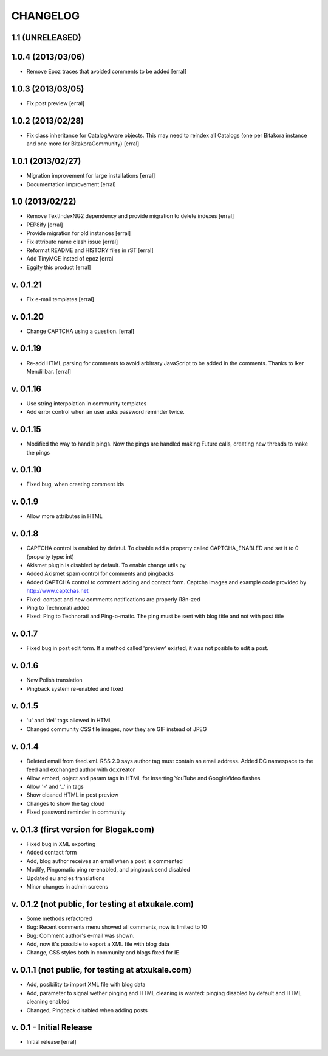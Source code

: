 ===========
CHANGELOG
===========

1.1 (UNRELEASED)
==================

1.0.4 (2013/03/06)
===================

- Remove Epoz traces that avoided comments to be added [erral]

1.0.3 (2013/03/05)
====================

- Fix post preview [erral]

1.0.2 (2013/02/28)
==================

- Fix class inheritance for CatalogAware objects. This may
  need to reindex all Catalogs (one per Bitakora instance
  and one more for BitakoraCommunity)  [erral]

1.0.1 (2013/02/27)
====================

- Migration improvement for large installations [erral]

- Documentation improvement [erral]

1.0 (2013/02/22)
==================

- Remove TextIndexNG2 dependency and provide migration to delete indexes [erral]

- PEP8ify [erral]

- Provide migration for old instances [erral]

- Fix attribute name clash issue [erral]

- Reformat README and HISTORY files in rST [erral]

- Add TinyMCE insted of epoz [erral

- Eggify this product [erral]


v. 0.1.21
==========
- Fix e-mail templates [erral]


v. 0.1.20
==========
- Change CAPTCHA using a question. [erral]

v. 0.1.19
==========

- Re-add HTML parsing for comments to avoid arbitrary JavaScript
  to be added in the comments. Thanks to Iker Mendilibar. [erral]

v. 0.1.16
=========
- Use string interpolation in community templates

- Add error control when an user asks password reminder twice.


v. 0.1.15
==========
- Modified the way to handle pings. Now the pings are handled making Future calls,
  creating new threads to make the pings

v. 0.1.10
=========
- Fixed bug, when creating comment ids


v. 0.1.9
========
- Allow more attributes in HTML

v. 0.1.8
========
- CAPTCHA control is enabled by defatul. To disable add a property called
  CAPTCHA_ENABLED and set it to 0 (property type: int)

- Akismet plugin is disabled by default. To enable change utils.py

- Added Akismet spam control for comments and pingbacks

- Added CAPTCHA control to comment adding and contact form. Captcha images
  and example code provided by http://www.captchas.net

- Fixed: contact and new comments notifications are properly i18n-zed

- Ping to Technorati added

- Fixed: Ping to Technorati and Ping-o-matic. The ping must be sent with blog
  title and not with post title

v. 0.1.7
========
- Fixed bug in post edit form. If a method called 'preview' existed, it was not
  posible to edit a post.

v. 0.1.6
========
- New Polish translation
- Pingback system re-enabled and fixed

v. 0.1.5
========
- 'u' and 'del' tags allowed in HTML
- Changed community CSS file images, now they are GIF instead of JPEG


v. 0.1.4
========
- Deleted email from feed.xml. RSS 2.0 says author tag must contain an email address.
  Added DC namespace to the feed and exchanged author with dc:creator

- Allow embed, object and param tags in HTML for inserting YouTube and GoogleVideo flashes

- Allow '-' and '_' in tags

- Show cleaned HTML in post preview

- Changes to show the tag cloud

- Fixed password reminder in community


v. 0.1.3 (first version for Blogak.com)
=======================================

- Fixed bug in XML exporting

- Added contact form

- Add, blog author receives an email when a post is commented

- Modify, Pingomatic ping re-enabled, and pingback send disabled

- Updated eu and es translations

- Minor changes in admin screens


v. 0.1.2 (not public, for testing at atxukale.com)
==================================================

- Some methods refactored

- Bug: Recent comments menu showed all comments, now is limited to 10

- Bug: Comment author's e-mail was shown.

- Add, now it's possible to export a XML file with blog data

- Change, CSS styles both in community and blogs fixed for IE


v. 0.1.1 (not public, for testing at atxukale.com)
==================================================

- Add, posibility to import XML file with blog data

- Add, parameter to signal wether pinging and HTML cleaning is wanted: pinging disabled by default and HTML cleaning enabled

- Changed, Pingback disabled when adding posts


v. 0.1 - Initial Release
========================

- Initial release [erral]